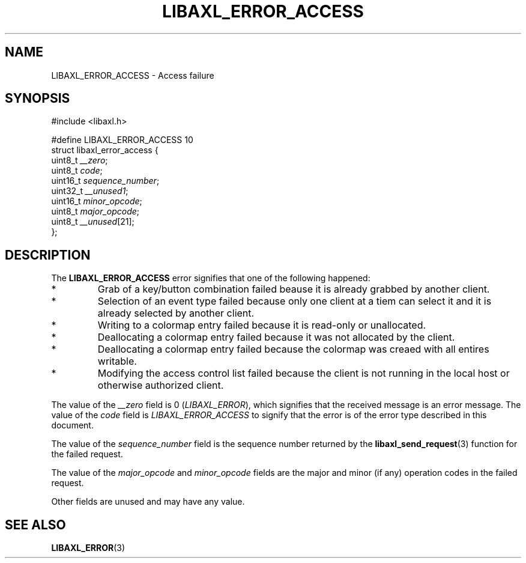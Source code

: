 .TH LIBAXL_ERROR_ACCESS 3 libaxl
.SH NAME
LIBAXL_ERROR_ACCESS - Access failure
.SH SYNOPSIS
.nf
#include <libaxl.h>

#define LIBAXL_ERROR_ACCESS 10
struct libaxl_error_access {
        uint8_t  \fI__zero\fP;
        uint8_t  \fIcode\fP;
        uint16_t \fIsequence_number\fP;
        uint32_t \fI__unused1\fP;
        uint16_t \fIminor_opcode\fP;
        uint8_t  \fImajor_opcode\fP;
        uint8_t  \fI__unused\fP[21];
};
.fi
.SH DESCRIPTION
The
.B LIBAXL_ERROR_ACCESS
error signifies that one of the following happened:
.TP
*
Grab of a key/button combination failed beause it
is already grabbed by another client.
.TP
*
Selection of an event type failed because only one
client at a tiem can select it and it is already
selected by another client.
.TP
*
Writing to a colormap entry failed because it is
read-only or unallocated.
.TP
*
Deallocating a colormap entry failed because it
was not allocated by the client.
.TP
*
Deallocating a colormap entry failed because the
colormap was creaed with all entires writable.
.TP
*
Modifying the access control list failed because
the client is not running in the local host or
otherwise authorized client.
.PP
The value of the
.I __zero
field is 0
.RI ( LIBAXL_ERROR ),
which signifies that the received message is an
error message. The value of the
.I code
field is
.I LIBAXL_ERROR_ACCESS
to signify that the error is of the error type
described in this document.
.PP
The value of the
.I sequence_number
field is the sequence number returned by the
.BR libaxl_send_request (3)
function for the failed request.
.PP
The value of the
.I major_opcode
and
.I minor_opcode
fields are the major and minor (if any) operation
codes in the failed request.
.PP
Other fields are unused and may have any value.
.SH SEE ALSO
.BR LIBAXL_ERROR (3)
